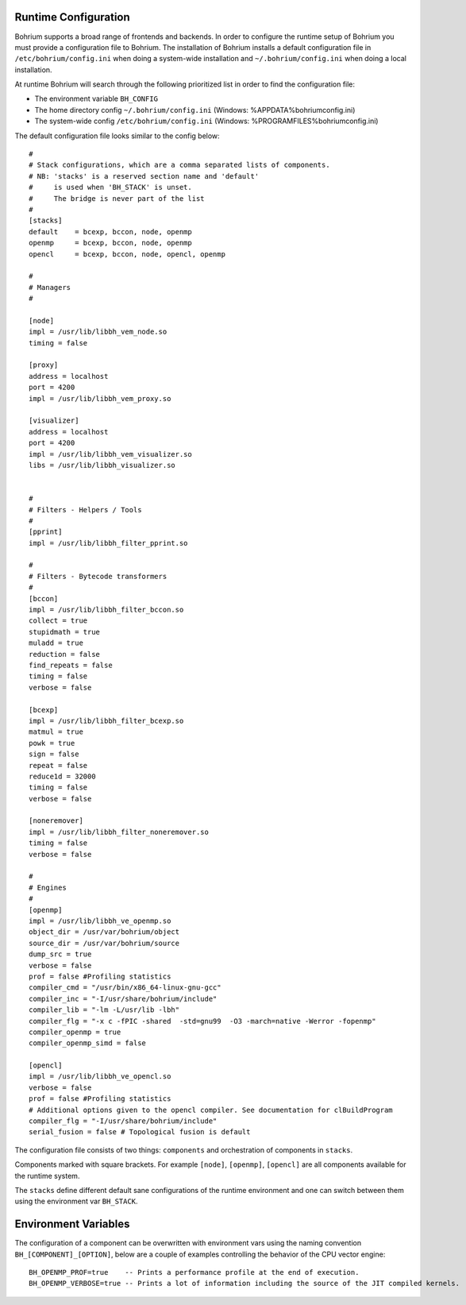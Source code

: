 Runtime Configuration
---------------------

Bohrium supports a broad range of frontends and backends.
In order to configure the runtime setup of Bohrium you must provide a configuration file to Bohrium. The installation of Bohrium installs a default configuration file in ``/etc/bohrium/config.ini`` when doing a system-wide installation and ``~/.bohrium/config.ini`` when doing a local installation.

At runtime Bohrium will search through the following prioritized list in order to find the configuration file:

* The environment variable ``BH_CONFIG``
* The home directory config ``~/.bohrium/config.ini`` (Windows: %APPDATA%\bohrium\config.ini)
* The system-wide config ``/etc/bohrium/config.ini`` (Windows: %PROGRAMFILES%\bohrium\config.ini)


The default configuration file looks similar to the config below::

  #
  # Stack configurations, which are a comma separated lists of components.
  # NB: 'stacks' is a reserved section name and 'default'
  #     is used when 'BH_STACK' is unset.
  #     The bridge is never part of the list
  #
  [stacks]
  default    = bcexp, bccon, node, openmp
  openmp     = bcexp, bccon, node, openmp
  opencl     = bcexp, bccon, node, opencl, openmp

  #
  # Managers
  #

  [node]
  impl = /usr/lib/libbh_vem_node.so
  timing = false

  [proxy]
  address = localhost
  port = 4200
  impl = /usr/lib/libbh_vem_proxy.so

  [visualizer]
  address = localhost
  port = 4200
  impl = /usr/lib/libbh_vem_visualizer.so
  libs = /usr/lib/libbh_visualizer.so


  #
  # Filters - Helpers / Tools
  #
  [pprint]
  impl = /usr/lib/libbh_filter_pprint.so

  #
  # Filters - Bytecode transformers
  #
  [bccon]
  impl = /usr/lib/libbh_filter_bccon.so
  collect = true
  stupidmath = true
  muladd = true
  reduction = false
  find_repeats = false
  timing = false
  verbose = false

  [bcexp]
  impl = /usr/lib/libbh_filter_bcexp.so
  matmul = true
  powk = true
  sign = false
  repeat = false
  reduce1d = 32000
  timing = false
  verbose = false

  [noneremover]
  impl = /usr/lib/libbh_filter_noneremover.so
  timing = false
  verbose = false

  #
  # Engines
  #
  [openmp]
  impl = /usr/lib/libbh_ve_openmp.so
  object_dir = /usr/var/bohrium/object
  source_dir = /usr/var/bohrium/source
  dump_src = true
  verbose = false
  prof = false #Profiling statistics
  compiler_cmd = "/usr/bin/x86_64-linux-gnu-gcc"
  compiler_inc = "-I/usr/share/bohrium/include"
  compiler_lib = "-lm -L/usr/lib -lbh"
  compiler_flg = "-x c -fPIC -shared  -std=gnu99  -O3 -march=native -Werror -fopenmp"
  compiler_openmp = true
  compiler_openmp_simd = false

  [opencl]
  impl = /usr/lib/libbh_ve_opencl.so
  verbose = false
  prof = false #Profiling statistics
  # Additional options given to the opencl compiler. See documentation for clBuildProgram
  compiler_flg = "-I/usr/share/bohrium/include"
  serial_fusion = false # Topological fusion is default


The configuration file consists of two things: ``components`` and orchestration of components in ``stacks``.

Components marked with square brackets. For example ``[node]``, ``[openmp]``, ``[opencl]`` are all components available for the runtime system.

The ``stacks`` define different default sane configurations of the runtime environment and one can switch between them using the environment var ``BH_STACK``.

Environment Variables
---------------------

The configuration of a component can be overwritten with environment vars using the naming convention ``BH_[COMPONENT]_[OPTION]``, below are a couple of examples controlling the behavior of the CPU vector engine::

  BH_OPENMP_PROF=true    -- Prints a performance profile at the end of execution.
  BH_OPENMP_VERBOSE=true -- Prints a lot of information including the source of the JIT compiled kernels.
